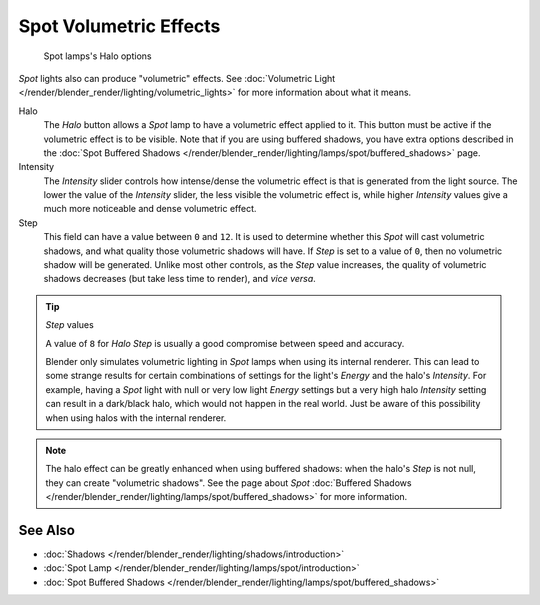 
..    TODO/Review: {{review|}} .


***********************
Spot Volumetric Effects
***********************

.. figure:: /images/Lighting-Lamps-Spot-HaloOptions.jpg
   :width: 310px

   Spot lamps's Halo options


*Spot* lights also can produce "volumetric" effects.
See :doc:`Volumetric Light </render/blender_render/lighting/volumetric_lights>`
for more information about what it means.

Halo
   The *Halo* button allows a *Spot* lamp to have a volumetric effect applied to it.
   This button must be active if the volumetric effect is to be visible.
   Note that if you are using buffered shadows, you have extra options described in the
   :doc:`Spot Buffered Shadows </render/blender_render/lighting/lamps/spot/buffered_shadows>` page.

Intensity
   The *Intensity* slider controls how intense/dense the volumetric effect is that is generated
   from the light source. The lower the value of the *Intensity* slider,
   the less visible the volumetric effect is,
   while higher *Intensity* values give a much more noticeable and dense volumetric effect.
Step
   This field can have a value between ``0`` and ``12``.
   It is used to determine whether this *Spot* will cast volumetric shadows,
   and what quality those volumetric shadows will have.
   If *Step* is set to a value of ``0``, then no volumetric shadow will be generated.
   Unlike most other controls, as the *Step* value increases,
   the quality of volumetric shadows decreases (but take less time to render), and *vice versa*.

.. tip:: *Step* values

   A value of ``8`` for *Halo Step* is usually a good compromise between speed and accuracy.


   Blender only simulates volumetric lighting in *Spot* lamps when using its internal renderer.
   This can lead to some strange results for certain combinations of settings for the light's
   *Energy* and the halo's *Intensity*.
   For example, having a *Spot* light with null or very low light *Energy* settings but a very
   high halo *Intensity* setting can result in a dark/black halo, which would not happen in the real world.
   Just be aware of this possibility when using halos with the internal renderer.


.. note::

   The halo effect can be greatly enhanced when using buffered shadows: when the halo's *Step* is not null,
   they can create "volumetric shadows".
   See the page about *Spot*
   :doc:`Buffered Shadows </render/blender_render/lighting/lamps/spot/buffered_shadows>` for more information.


See Also
========

- :doc:`Shadows </render/blender_render/lighting/shadows/introduction>`
- :doc:`Spot Lamp </render/blender_render/lighting/lamps/spot/introduction>`
- :doc:`Spot Buffered Shadows </render/blender_render/lighting/lamps/spot/buffered_shadows>`


